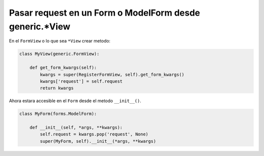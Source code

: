 .. _reference-programacion-python-django-pasar_request_en_modelform:

########################################################
Pasar request en un Form o ModelForm desde generic.*View
########################################################

En el ``FormView`` o lo que sea ``*View`` crear metodo:

.. code-block:: python

    class MyView(generic.FormView):

        def get_form_kwargs(self):
            kwargs = super(RegisterFormView, self).get_form_kwargs()
            kwargs['request'] = self.request
            return kwargs

Ahora estara accesible en el ``Form`` desde el metodo ``__init__()``.

.. code-block:: python

    class MyForm(forms.ModelForm):

        def __init__(self, *args, **kwargs):
            self.request = kwargs.pop('request', None)
            super(MyForm, self).__init__(*args, **kwargs)
